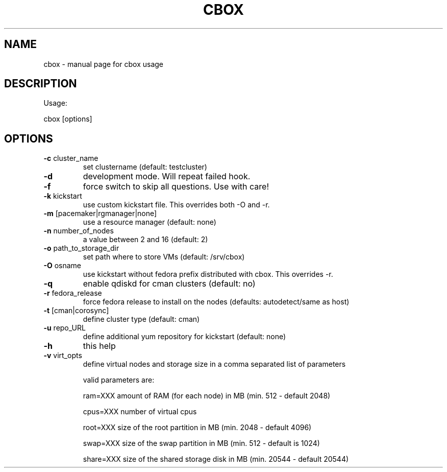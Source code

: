 .TH CBOX "8" "February 2011" "cbox" "System/Cluster Administration Utilities"
.SH NAME
cbox \- manual page for cbox usage
.SH DESCRIPTION
Usage:
.PP
cbox [options]
.SH OPTIONS
.TP
\fB\-c\fR cluster_name
set clustername (default: testcluster)
.TP
\fB\-d\fR
development mode. Will repeat failed hook.
.TP
\fB\-f\fR
force switch to skip all questions. Use with care!
.TP
\fB\-k\fR kickstart
use custom kickstart file. This overrides both \-O and \-r.
.TP
\fB\-m\fR [pacemaker|rgmanager|none]
use a resource manager (default: none)
.TP
\fB\-n\fR number_of_nodes
a value between 2 and 16 (default: 2)
.TP
\fB\-o\fR path_to_storage_dir
set path where to store VMs (default: /srv/cbox)
.TP
\fB\-O\fR osname
use kickstart without fedora prefix distributed with cbox. This overrides \-r.
.TP
\fB\-q\fR
enable qdiskd for cman clusters (default: no)
.TP
\fB\-r\fR fedora_release
force fedora release to install on the nodes (defaults: autodetect/same as host)
.TP
\fB\-t\fR [cman|corosync]
define cluster type (default: cman)
.TP
\fB\-u\fR repo_URL
define additional yum repository for kickstart (default: none)
.TP
\fB\-h\fR
this help
.TP
\fB\-v\fR virt_opts
define virtual nodes and storage size in a comma separated list of parameters
.IP
valid parameters are:

ram=XXX                     amount of RAM (for each node) in MB (min. 512 \- default 2048)

cpus=XXX                    number of virtual cpus

root=XXX                    size of the root partition in MB (min. 2048 \- default 4096)

swap=XXX                    size of the swap partition in MB (min. 512 \- default is 1024)

share=XXX                   size of the shared storage disk in MB (min. 20544 \- default 20544)
